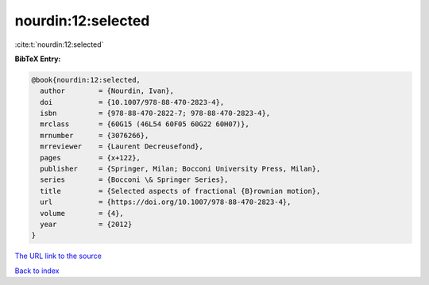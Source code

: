 nourdin:12:selected
===================

:cite:t:`nourdin:12:selected`

**BibTeX Entry:**

.. code-block:: bibtex

   @book{nourdin:12:selected,
     author        = {Nourdin, Ivan},
     doi           = {10.1007/978-88-470-2823-4},
     isbn          = {978-88-470-2822-7; 978-88-470-2823-4},
     mrclass       = {60G15 (46L54 60F05 60G22 60H07)},
     mrnumber      = {3076266},
     mrreviewer    = {Laurent Decreusefond},
     pages         = {x+122},
     publisher     = {Springer, Milan; Bocconi University Press, Milan},
     series        = {Bocconi \& Springer Series},
     title         = {Selected aspects of fractional {B}rownian motion},
     url           = {https://doi.org/10.1007/978-88-470-2823-4},
     volume        = {4},
     year          = {2012}
   }
`The URL link to the source <https://doi.org/10.1007/978-88-470-2823-4>`_


`Back to index <../By-Cite-Keys.html>`_
